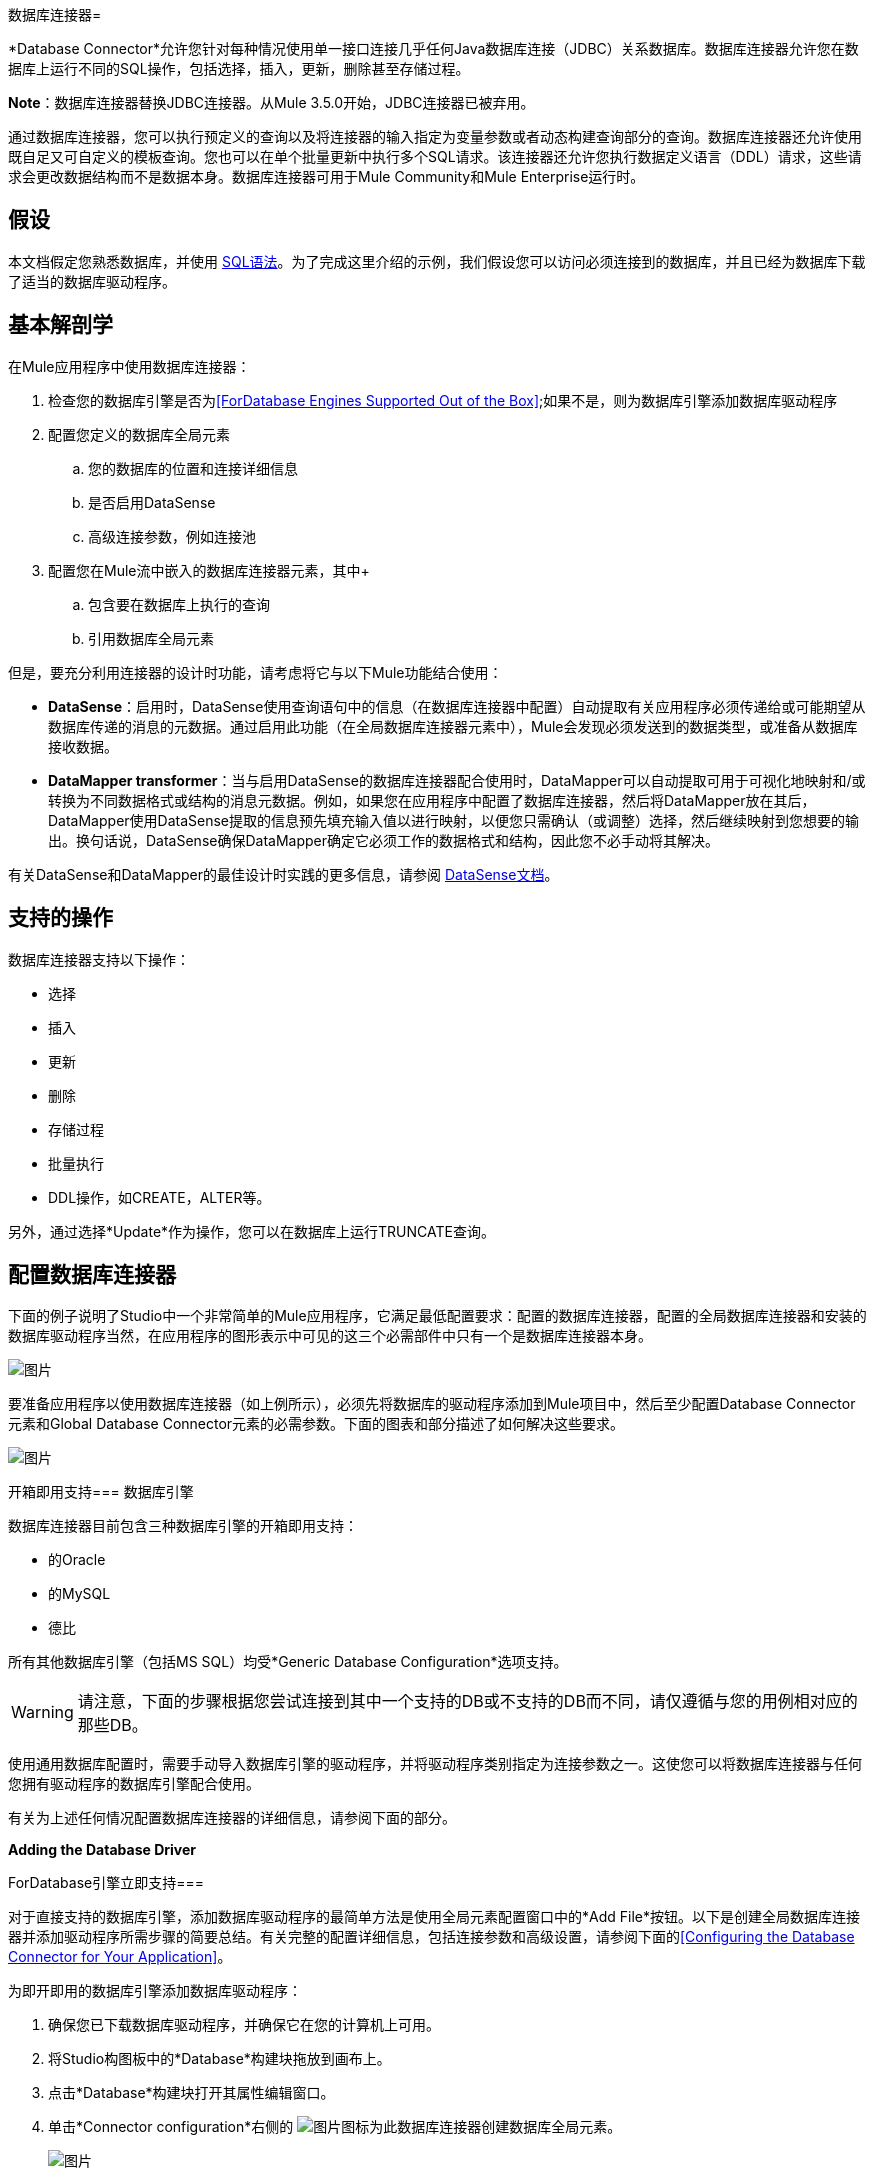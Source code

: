 数据库连接器= 

*Database Connector*允许您针对每种情况使用单一接口连接几乎任何Java数据库连接（JDBC）关系数据库。数据库连接器允许您在数据库上运行不同的SQL操作，包括选择，插入，更新，删除甚至存储过程。

*Note*：数据库连接器替换JDBC连接器。从Mule 3.5.0开始，JDBC连接器已被弃用。

通过数据库连接器，您可以执行预定义的查询以及将连接器的输入指定为变量参数或者动态构建查询部分的查询。数据库连接器还允许使用既自足又可自定义的模板查询。您也可以在单个批量更新中执行多个SQL请求。该连接器还允许您执行数据定义语言（DDL）请求，这些请求会更改数据结构而不是数据本身。数据库连接器可用于Mule Community和Mule Enterprise运行时。

== 假设

本文档假定您熟悉数据库，并使用 http://www.w3schools.com/sql/sql_syntax.asp[SQL语法]。为了完成这里介绍的示例，我们假设您可以访问必须连接到的数据库，并且已经为数据库下载了适当的数据库驱动程序。

== 基本解剖学

在Mule应用程序中使用数据库连接器：

. 检查您的数据库引擎是否为<<ForDatabase Engines Supported Out of the Box>>;如果不是，则为数据库引擎添加数据库驱动程序

. 配置您定义的数据库全局元素

.. 您的数据库的位置和连接详细信息

.. 是否启用DataSense
.. 高级连接参数，例如连接池

. 配置您在Mule流中嵌入的数据库连接器元素，其中+

.. 包含要在数据库上执行的查询

.. 引用数据库全局元素

但是，要充分利用连接器的设计时功能，请考虑将它与以下Mule功能结合使用：

*  *DataSense*：启用时，DataSense使用查询语句中的信息（在数据库连接器中配置）自动提取有关应用程序必须传递给或可能期望从数据库传递的消息的元数据。通过启用此功能（在全局数据库连接器元素中），Mule会发现必须发送到的数据类型，或准备从数据库接收数据。

*  *DataMapper transformer*：当与启用DataSense的数据库连接器配合使用时，DataMapper可以自动提取可用于可视化地映射和/或转换为不同数据格式或结构的消息元数据。例如，如果您在应用程序中配置了数据库连接器，然后将DataMapper放在其后，DataMapper使用DataSense提取的信息预先填充输入值以进行映射，以便您只需确认（或调整）选择，然后继续映射到您想要的输出。换句话说，DataSense确保DataMapper确定它必须工作的数据格式和结构，因此您不必手动将其解决。

有关DataSense和DataMapper的最佳设计时实践的更多信息，请参阅 link:/mule-user-guide/v/3.6/datasense[DataSense文档]。

== 支持的操作

数据库连接器支持以下操作：

* 选择

* 插入

* 更新

* 删除

* 存储过程

* 批量执行

*  DDL操作，如CREATE，ALTER等。

另外，通过选择*Update*作为操作，您可以在数据库上运行TRUNCATE查询。

== 配置数据库连接器

下面的例子说明了Studio中一个非常简单的Mule应用程序，它满足最低配置要求：配置的数据库连接器，配置的全局数据库连接器和安装的数据库驱动程序当然，在应用程序的图形表示中可见的这三个必需部件中只有一个是数据库连接器本身。

image:db_example_flow.png[图片]

要准备应用程序以使用数据库连接器（如上例所示），必须先将数据库的驱动程序添加到Mule项目中，然后至少配置Database Connector元素和Global Database Connector元素的必需参数。下面的图表和部分描述了如何解决这些要求。

image:modif_flowchart.png[图片]

开箱即用支持=== 数据库引擎

数据库连接器目前包含三种数据库引擎的开箱即用支持：

* 的Oracle

* 的MySQL

* 德比

所有其他数据库引擎（包括MS SQL）均受*Generic Database Configuration*选项支持。

[WARNING]
====
请注意，下面的步骤根据您尝试连接到其中一个支持的DB或不支持的DB而不同，请仅遵循与您的用例相对应的那些DB。
====

使用通用数据库配置时，需要手动导入数据库引擎的驱动程序，并将驱动程序类别指定为连接参数之一。这使您可以将数据库连接器与任何您拥有驱动程序的数据库引擎配合使用。

有关为上述任何情况配置数据库连接器的详细信息，请参阅下面的部分。

*Adding the Database Driver*

ForDatabase引擎立即支持=== 

对于直接支持的数据库引擎，添加数据库驱动程序的最简单方法是使用全局元素配置窗口中的*Add File*按钮。以下是创建全局数据库连接器并添加驱动程序所需步骤的简要总结。有关完整的配置详细信息，包括连接参数和高级设置，请参阅下面的<<Configuring the Database Connector for Your Application>>。

为即开即用的数据库引擎添加数据库驱动程序：

. 确保您已下载数据库驱动程序，并确保它在您的计算机上可用。

. 将Studio构图板中的*Database*构建块拖放到画布上。

. 点击*Database*构建块打开其属性编辑窗口。

. 单击*Connector configuration*右侧的 image:plus.png[图片]图标为此数据库连接器创建数据库全局元素。
+
image:choose.global.type.png[图片]


.  Studio将显示*Global Element Properties*窗口，如下所示。在窗口的底部可以找到*Required dependencies*部分。点击*Add File*，为您的数据库驱动添加`.jar`文件。
+
image:add.driver.oracle.png[图片]

. 浏览并选择数据库驱动程序的`.jar`文件。驱动程序会自动添加到项目中。

如果需要在安装后修改驱动程序（例如，升级驱动程序版本时），则可以使用相同的配置窗口。 *Add File*按钮被替换为*Modify*按钮（如下所示，安装了MySQL驱动程序）。点击*Modify*，您可以编辑项目的Java构建路径。

image:installed_mysql_driver.png[图片]

==== 支持开箱即用的数据库引擎

要为通用安装安装数据库驱动程序，请按照以下步骤操作。

[tabs]
------
[tab,title=" Studio Visual Editor"]
....
. If you haven't already done so, download the driver for your particular database. For example, the driver for a MySQL database is available for http://dev.mysql.com/downloads/connector/j/[download] online.
. Drag and drop the driver's jar file from your local drive to the root folder in your project.
. Add the `.jar` file to the build path of your project. Right click the project name, then select *Build Path > Configure Build Path…*
. In the wizard that appears, click the *Libraries* tab, then click *Add Jars…*
. Navigate to the root folder in your project, then select the .jar file for your database driver.
. Click *OK* to save, then *OK* to exit the wizard. Notice that your project now has a new folder named *Referenced Libraries* in which your database driver `.jar` resides. +
 +
image:pack_explorer.png[pack_explorer]
....
[tab,title="XML Editor or Standalone"]
....
. If you haven't already done so, download the driver for your particular database. For example, the driver for a MySQL database is available for http://dev.mysql.com/downloads/connector/j/[download] online.
. Add the driver's `.jar` file to the root folder  in your project. In Studio, you can drag and drop the file from your local drive into the project folder.
. Add the `.jar` file to the build path of your project.
....
------

在不支持开箱即用的数据库引擎添加数据库驱动程序之后，需要在数据库连接器引用的全局元素中输入驱动程序类的完全限定名称。

==== 配置全局数据库连接器

*Configuring for Database Engines Supported Out of the Box*

目前，下列数据库引擎是开箱即用的：

* 的Oracle
* 的MySQL
* 德比

本节介绍如何配置数据库连接器以用于任何这些数据库。

[tabs]
------
[tab,title="Studio Visual Editor"]
....
*REQUIRED:*  The following table describes the attributes of the Global Database connector element that you  _must_ configure to be able to connect, then submit queries to a database. For a full list of elements, attributes, and default values, consult the  link:/mule-user-guide/v/3.6/database-connector-reference[Database Connector Reference] .

*Oracle*

[%header%autowidth.spread]
|===
|Attribute, Required |Use |Properties Editor
|*Name* |Use to define a unique identifier for the global Database connector element in your application. .6+| image:oracle_global_elem.png[image]
|*Database Configuration Parameters* +

OR +

*Configure via spring-bean* +

OR +

*Database URL * |Use to define the details needed for your connector to actually connect with your database. When you have completed the configuration, click *Test Connection...* to confirm that you have established a valid, working connection to your database.
|*Required dependencies* |Click *Add File* to add the database driver to your project. See Adding the Database Driver above for details.
|===

*MySQL*

[%header%autowidth.spread]
|===
|Attribute, Required |Use |Properties Editor
|*Name* |Use to define a unique identifier for the global Database connector element in your application. .6+|  image:mysql_global_elem.png[image]
|*Database Configuration Parameters* +

OR +

*Configure via spring-bean* +

OR +

*Database URL * |Use to define the details needed for your connector to actually connect with your database. When you have completed the configuration, click *Test Connection...* to confirm that you have established a valid, working connection to your database.
|*Required dependencies* |Click *Add File* to add the database driver to your project. See Adding the Database Driver above for details.
|===

*Derby*

[%header%autowidth.spread]
|===
|Attribute, Required |Use |Properties Editor
|*Name* |Use to define a unique identifier for the global Database connector element in your application. .6+| image:derby_global_elem.png[image]
|*Database Configuration Parameters* +

OR +

*Configure via spring-bean* +

OR +

*Database URL * |Use to define the details needed for your connector to actually connect with your database. When you have completed the configuration, click *Test Connection...* to confirm that you have established a valid, working connection to your database.
|*Required dependencies* |Click *Add File* to add the database driver to your project. See Adding the Database Driver above for details.
|===

**OPTIONAL:**  The following table describes the attributes of the element that you can  _optionally_  configure to customize some functionality of the Global Database Connector. For a full list of elements, attributes and default values, consult the  link:/mule-user-guide/v/3.6/database-connector-reference[Database Connector Reference] .

[%header%autowidth.spread]
|===
|Attribute, Optional |Use |Properties Editor
3+|*General tab*
|*Enable DataSense* |Use to "turn on" DataSense, which enables Mule to make use of message metadata during design time. | image:config_enable_DS.png[image]
3+|*Advanced tab*
|*Use XA Transactions* |Enable to indicate that the created datasource must support extended architecture (XA) transactions. .6+| image:Advanced+GE.png[image]
|*Connection Timeout* |Define the amount of time a database connection remains securely active during a period of non-usage before timing-out and demanding logging in again.
|*Transaction isolation* |Define database read issue levels.
|*Driver Class Name* |The fully qualified name of the database driver class.
|*Advanced Parameters* |Send parameters as key-value pairs to your DB. The parameters that can be set depend on what database software you are connecting to.
|*Connection Pooling* a|Define values for any of the connection pooling attributes to customize how your Database Connector reuses connections to the database. You can define values for:

* Max Pool Size
* Min Pool Size
* Acquire Increment
* Prepared Statement Cache Size
* Max Wait Millis
|===
....
[tab,title="XML Editor"]
....
[%header%autowidth.spread]
|===
|Attribute |Use
2+|DB Config `<db:generic-config>`
|*name* |Use to define unique identifier for the global Database Connector element in your application.
|*database* +

*host* +

*password* +

*port* +

*user* +

*instance* (Oracle only) |Use to define the details needed for your connector to actually connect with your database. When you have completed the configuration, click *Test Connection...* to confirm that you have established a valid, working connection to your database.
|*useXaTransactions* |Enable to indicate that the created datasource must support extended architecture (XA) transactions.
|===

[%header%autowidth.spread]
|===
|*Attribute* |*Use*
2+|Pooling Profile  `<db:pooling-profile `/>
|*driverClass Name* a|The fully qualified name of the database driver class.
|*maxPoolSize* +

*minPoolSize* +

*acquireIncrement* +

*preparedStatementCacheSize* +

*maxWaitMillis* a|Define values for any of the connection pooling attributes to customize how your Database Connector reuses connections to the database. You can define values for:

* Max Pool Size

* Min Pool Size

* Acquire Increment

* Prepared Statement Cache Size

* Max Wait Millis

2+|*Connection Properties*  `<db:connection-properties>`
|*Advanced Parameters* a|Send parameters as key-value pairs to your database. The parameters that can be set depend on what database software you are connecting to. Each parameter must be included in a separate tag, enclosed by connection properties like so:

[source, xml, linenums]
----
<db:connection-properties>
    <db:property name="myProperty" value="myValue"/>
    <db:property name="myProperty2" value="myValue2"/>
</db:connection-properties>
----
|===
....
------

== 为其他数据库引擎进行配置（通用数据库配置）

[tabs]
------
[tab,title="Studio Visual Editor"]
....
REQUIRED: The following table describes the attributes of the Global Database Connector element that you must configure in order to be able to connect, then submit queries to a database.

[%header%autowidth.spread]
|===
|Attribute, required	|Use	.4+|Properties Editor
|*Name*	|Use to define unique identifier for the global Database Connector element in your application.
|Configure via spring-bean |*Optional*. Configure this database connection by the Spring bean referenced in *DataSource Reference*. Mutually exclusive with *Database URL.*
|*Database URL*	|*Optional* (can also be configured with *Configure via spring-bean*). The URL for the database connection. Mutually exclusive with *Configure via spring-bean.*
|*Driver Class Name*	|Fully-qualified driver class name of the driver for your database, which must be already imported into your project. +
  +
When browsing the available driver classes, type the beginning of the driver class name (which you can check by clicking the driver file under Referenced Libraries in the Package Explorer). Studio will display the list of classes provided by the driver. +
 +
| image:global_elem-generic_DB-gral_tab.png[global_elem-generic_DB-gral_tab]
|===

*OPTIONAL*: The following table describes the attributes of the element that you can optionally configure to customize some functionality of the Global Database Connector.

[%header%autowidth.spread]
|===
|Attribute, Optional	|Use	|Properties Editor
3+|General tab
|*Use XA Transactions*	|Enable to indicate that the created datasource must support extended architecture (XA) transactions. Default: `false`. | image:use_XA_transact.png[use_XA_transact]
|*Enable DataSense* |Use to "turn on" DataSense, which enables Mule to make use of message metadata during design time. Default: `true`. | image:config_enable_DS.png[config_enable_DS]
3+|Advanced tab
|*Advanced Parameters*	|Send parameters as key-value pairs to your DB. The parameters that can be set depend on what database software you are connecting to. .3+| image:global_elem-generic_DB-adv_tab.png[global_elem-generic_DB-adv_tab]
|*Connection Timeout*	|Define the amount of time a database connection remains securely active during a period of non-usage before timing-out and demanding logging in again.
|*Connection Pooling*	|Define values for any of the connection pooling attributes to customize how your database connector reuses connections to the database. You can define values for: +
* Max Pool Size +
* Min Pool Size +
* Acquire Increment +
* Prepared Statement Cache Size +
* Max Wait Millis
|===
....
[tab,title="XML Editor"]
....
[%header%autowidth.spread]
|===
|Attribute	|Use
2+|DB Config <db:generic-config>
|*name*	|Use to define a unique identifier for the global Database Connector element in your application.
|database .5+|Use to define the details needed for your connector to actually connect with your database. When you have completed the configuration, click *Test Connection...* to confirm that you have established a valid, working connection to your database.
|host
|password
|port
|user
|*useXaTransactions* |Enable to indicate that the created datasource must support XA transactions.
|===

[%header%autowidth.spread]
|===
|Attribute	|Use
2+|Pooling Profile  <db:pooling-profile/>
|*driverClassName*	|The fully qualified name of the database driver class.
|maxPoolSize .5+|Define values for any of the connection pooling attributes to customize how your database connector reuses connections to the database. You can define values for: +
* Max Pool Size +
* Min Pool Size +
* Acquire Increment +
* Prepared Statement Cache Size +
* Max Wait Millis
|minPoolSize
|acquireIncrement
|preparedStatementCacheSize
|maxWaitMillis
2+|Connection Properties  <db:connection-properties>
|Advanced Parameters |Send parameters as key-value pairs to your database. The parameters that can be set depend on what database software you are connecting to. Each parameter must be included in a separate tag, enclosed by connection properties like so: +
 +
`<db:connection-properties>
    <db:property name="myProperty" value="myValue"/>
    <db:property name="myProperty2" value="myValue2"/>
</db:connection-properties>`
|===
....
------

==== 常见的驱动程序类别规格

为通用数据库服务器配置全局元素时，您需要输入驱动程序类的完全限定名称，如上表中“驱动程序类名称”单元格中所述。以下是一些最常见的数据库驱动程序提供的驱动程序类名称。

[%header%autowidth.spread]
|===
|数据库 |驱动程序版本 |驱动程序类名称
|的PostgreSQL  | `postgresql-9.3-1101.jdbc3.jar`  | `org.postgresql.Driver`
| MS-SQL  | `sqljdbc4.jar`  | `com.microsoft.sqlserver.jdbc.SQLServerDriver`
|===

=== 为您的应用程序配置数据库连接器

**REQUIRED:**下表描述了您必须配置才能连接的数据库连接器元素的属性，然后将查询提交给数据库。有关元素，属性和默认值的完整列表，请参阅 link:/mule-user-guide/v/3.6/database-connector-reference[数据库连接器参考]。

[WARNING]
====
Oracle和Derby数据库受Mule支持，但为了正确配置它们，您无法通过Studio的Visual Interface执行，而是通过Studio的XML Editor执行此操作。
====

[%header%autowidth.spread]
|===
|属性，必需 |使用 |属性编辑器
| *Display Name*  |用于为流中的数据库连接器元素定义唯一标识符。 0.5 + A | image:config_db_connector.png[图片]

*Examples:*

image:select.png[图片]

image:insert_w_MEL.png[图片]

image:truncate.png[图片]

| *Config Reference*  |用于标识数据库连接器引用连接详细信息的全局数据库连接器元素等等。
| *Operation* a |用于指示数据库连接器提交请求以在数据库中执行特定查询：

* 选择
* 插入
* 更新
* 删除
* 存储过程
* 批量执行
* 执行DDL

[TIP]
====
您也可以通过选择*Update*作为操作来运行TRUNCATE查询，如右下图所示。
====

| *Type* a |用于定义您希望用来向数据库提交查询的SQL语句的类型：

* 参数
* 动态
* 来自模板

有关更多详细信息，请参阅下面的<<Query Types>>。

一个| *SQL Statement*

要么

*Template Query Reference* a |如果您选择使用参数化或动态查询类型，请使用此属性定义SQL语句本身。 +

如果您选择使用From模板查询类型，请使用此属性来引用您在其中定义SQL语句的模板（在全局模板查询元素中定义）。有关更多详细信息，请参阅下面的配置来自模板查询。
|===


**OPTIONAL:**下表介绍了您可以自定义配置以自定义数据库连接器某些功能的元素的属性。有关元素，属性和默认值的完整列表，请参阅 link:/mule-user-guide/v/3.6/database-connector-reference[数据库连接器参考]。

[TIP]
====
*Take advantage of Bulk Mode*

启用此可选功能可以使用一个查询提交数据集合，而不是对集合中的每个参数集执行一个查询。启用批量模式可以提高应用程序的性能，因为它可以减少应用程序触发的单个查询执行次数。批量模式需要至少包含一个参数的参数化查询或至少包含一个表达式的动态查询。

见下面的配置细节。
====

[%header%autowidth.spread]
|===
|属性，可选 |与操作一起使用 |使用 |属性编辑器
4 + | *General tab*
| *Parameter Name*  |参数化存储过程 |用于在应用程序提交查询时，在您希望在运行时使用该值的SQL语句中标识命名参数它调用存储在数据库实例中。 0.4 + | image:stored+procedure.png[图片]
| *Parameter Type*  |参数化存储过程 |用于识别存储过程可能期望从查询语句接收的数据类型。
| *IN/OUT*  |参数化存储过程a |定义存储过程的行为：

*  IN存储过程只能接收数据
*  OUT  - 存储过程只能预期返回数据
*  INOUT  - 存储过程可以期望接收，然后返回数据
| *Value*  |参数化存储过程 |用于定义应用程序提交查询时覆盖SQL语句中指定参数的默认值的值。
| *Query Text*  |批量执行|键入几个语句（用分号和换行符分隔）以批量执行它们。

支持除`Select`和`Stored procedure`之外的所有操作。

| image:bulk.png[图片]

| *From File*  |批量执行|引用包含多个语句的文件（用分号和换行符分隔）以批量执行它们。

支持除`Select`和`Stored procedure`以外的所有操作。 |

| *Dynamic query*  |执行DDL  |通过DDL请求对数据结构执行操作，而不是数据本身。 | image:DLL.png[图片]
4 + | *Advanced tab*
| *Target*   |全部 |使用丰富的表达式来丰富消息并进行SQL处理。使用此属性可指定输出数据的替代源，如变量或属性。 .10 + a |操作=插入

image:advanced+insert.png[图片]

操作=选择

image:advanced+select.png[图片]

| *Source*  |全部 |使用此表达式可获取计算参数的值。默认情况下，这是`#[payload]`
| *Transactional Action*  | ALL a |使用此属性将默认值更改为以下值之一：

*  JOIN_IF_POSSIBLE  -  _（默认）_加入正在进行的交易;如果没有交易存在，Mule会创建一个交易。
*  ALWAYS_JOIN  - 总是期待交易正在进行中;如果它找不到要加入的事务，则会引发异常。
*  NOT_SUPPORTED  - 在任何存在的事务之外执行。

| *Max Rows* a |
* 选择
* 存储过程 |用于定义应用程序在来自数据库的响应中接受的最大行数。
| *Fetch Size* a |
* 选择
* 存储过程 |指示应从resultSet中提取多少行。流属性为true时，此属性是必需的，默认值为10。
| *Streaming* a |
* 选择
* 存储过程 |启用该功能以便通过数据库连接器将数据流传输到数据库。 Mule以数据块的形式从数据库中读取数据，而不是将完整的结果集加载到内存中。
| *Bulk Mode* a |
* 插入
* 更新
* 删除|
使用一个查询来提交数据集合，而不是对集合中的每个参数集执行一个查询。启用批量模式可以提高应用程序的性能，因为它减少了单个查询执行的次数。

批量模式需要使用至少一个参数的参数化查询。

例如，假设您有一个旨在将员工插入数据库表的查询，并且对于每个员工，它都必须插入姓氏和ID。如果数据库连接器为1000名员工中的每一个提交了一个查询，则操作将非常耗时且不具有高性能。如果您启用批量模式，则数据库连接器会执行一次查询以将数据库中的所有员工值插入到姓氏和ID参数集列表中。

| *Auto-generated Keys*  |插入 |使用此属性可指示自动生成的密钥应可用于检索。

| *Auto-generated Keys Column Indexes*  |插入 |提供逗号分隔的列索引列表，指出哪些自动生成的键应该可用于检索。

| *Auto-generated Keys Column Names*  |插入 |提供逗号分隔的列名称列表，指示应该使哪些自动生成的键可用于检索。
|===

== 查询类型

Mule提供了三种类型的查询，可用于从应用程序中执行对数据库的查询。下表描述了三种查询类型以及使用每种查询的优点。

[%header%autowidth.spread]
|===
|查询类型 |描述 |优势
一个|
*Parameterized*

_（推荐的）_

 为|
Mule使用"?"替换查询中的所有Mule表达式语言（MEL）表达式，以创建预准备语句，然后使用当前事件评估MEL表达式以获取每个参数的值。

有关编写参数化查询语句的提示，请参阅<<Tips>>部分。

 为|
相对于动态查询，参数化查询具有以下优点：

* 安全性 - 使用参数化查询语句可防止SQL注入
* 性能 - 在多次执行查询的情况下，使用参数化查询有助于更快地重复执行语句
* 类型管理：使用参数化查询允许数据库驱动程序自动管理指定为参数的变量类型，并且对于某些类型，可提供自动类型转换。 +
例如，在声明+中
  `insert into employees where name = \#[message.payload.name]` +
Mule将`#[message.payload.name]`的值映射到数据库中`name`列的变量类型。此外，您不需要在语句中添加引号，例如“3”而不是3，或“字符串”而不是字符串

| *Dynamic* a |
Mule将查询中的所有MEL表达式替换为表达式求值的结果，然后将结果发送到数据库。因此，您有责任确保查询语句中的任何字符串可被数据库解释（即引用字符串，数据格式等）

使用动态查询语句最重要的缺点是安全性，因为它会使SQL注入的语句打开，可能会危及数据库中的数据。例如，在DB连接器之前在您的流程中添加过滤器可以缓解此风险。

 为|
相对于参数化查询，动态查询具有以下优点：

* 灵活性 - 您对SQL语句具有极大的灵活性。例如，以下所有内容都是有效的动态查询语句：+
**  `select * from #[tablename] where id = 1;`
**  `insert into #[message.payload.restOfInsertStatement];`
**  `#[flowVars[‘deleteStatement’]]`
* 性能 - 如果语句只执行一次，Mule可以相对于参数化查询语句稍微更快地执行动态SQL

| *From Template*  |使您可以在应用程序的全局元素（全局模板查询引用元素）中定义一次查询语句，然后在同一应用程序中多次重复使用该查询，根据需要动态改变特定值。一个|
相对于参数化和动态查询，来自模板查询的优点是可以重用查询语句。

例如，您可以在模板内的查询语句（全局模板查询引用元素内）中定义一个参数，然后使用流中的数据库连接器中的查询语句指示Mule将参数的值替换为在数据库连接器中定义的值。阅读下面有关如何配置此查询类型的更多信息。

|===

=== 配置从模板查询

您可以使用*template*预先定义可在应用程序流中使用并重复使用的SQL查询。此SQL查询可能包含可变参数，其值将从您指定的数据库连接器元素继承。 SQL模板可以包含参数化或动态SQL查询。

要利用*From Template*查询类型，您必须先将模板定义为全局元素，然后从流中数据库连接器内引用模板。

以下步骤描述如何配置数据库连接器以使用模板中的查询语句。

[tabs]
------
[tab,title="Studio Visual Editor"]
....
. From within the *Properties Editor* of the *Database Connector* element in your flow, use the drop-down next to *Type* to select `From Template`. 

. Click the plus sign next to the *Template Query Reference* field to create a new *Global Template Query Reference* element (see image, below).
+
image:template.png[image]

. Studio displays the *Global Element Properties* panel, shown below. Provide a *Name* for your global element, then select a query type, either `Parameterized` or `Dynamic`.
+
image:template_GE.png[image]

. Use the radio buttons to choose the method by which you wish to define the query statement: define it inline, or define from a file.

. Write your SQL query, which can optionally include variables. If you include a variable, reference it by prepending its name with a colon (:) as in `:myvar`.

. Use the plus sign next to *Input Parameters* to create the variable, assign its default value and optionally select the data type.

. Click *OK* to save your template and return to the Properties Editor of the Database Connector in your flow. Studio auto-populates the value of the *Template Query Reference* field with the name of the global template element you just created.

. You can optionally add variables and values to the *Input Parameters* section of the database connector. These variables and their values are valid for _all_ SQL templates. If a variable has been defined here and also in an individual template, then the value specified here takes precedence. In the image below, the variable `value` has a value of `100`. This value is valid for any defined templates (which you can see in the drop-down menu) that reference the variable.
+

image:global_var.png[image] 

. Click the blank space in the Studio canvas to save your changes.

*Example of Parameterized Query Using Variables*

image:template_with_vars.png[image]

In the image above, the parameterized query inserts the values referenced by variables `:ename`, `:hdate` and `:dept`. The names and values of these variables are set in the *Input parameters* section below the SQL query. Note that MEL expressions are allowed as values, as in the case of the `:hdate` field, which retrieves a date stored in a flow variable.

For each variable, the database connector automatically determines and sets the data type for inserting into the database; however, if type resolution fails, you can manually select the data type by clicking in the *Type* row for the variable. Studio displays a drop-down menu with data types, as shown below.

image:datatypes_menu.png[image]

If the desired data type is not listed, simply type it into the empty field.
....
[tab,title="XML Editor or Standalone"]
....

. At the top of your project's XML config file, above all flows, add a ` db:template-query  `element. Configure the attributes of the element according to the code sample below.

. To the `db:template-query` element, add one of the following child elements, according to the type of query you wish to write: ` db:parameterized-query` or `db:dynamic-query`. Configure the attribute of the child element in order to define your SQL statement. The statement may include *named variables* whose values can be dynamically replaced by values defined in individual Database Connector elements. To create a named variable, prepend your desired variable name with a colon (`:`).  For example, to create a named variable for `id`, use `:id` in the query statement of your template. Use the `db:in-param` child element to define a default value of your named variable, if you wish.
+
[source, xml, linenums]
----
<db:template-query name="Template_Query" doc:name="Template Query">
   <db:parameterized-query><![CDATA[insert into simpleemp values (id)]]></db:parameterized-query>
   <db:in-param name="id" defaultValue="2"/>
</db:template-query>
----

. In the Database connector in your Mule flow, define the values for the variables in your query statement that Mule should use at runtime when executing the query from the template. In other words, define the values you want to use to replace the default value for any variable that you defined within your template query statement. 

*Input Parameter Attributes*

Child element: `db:in-param`

[%header%autowidth,width=80%]
|===
|Attribute |Description
|`name` |Name for the input parameter
|`defaultValue` |Input parameter default value
|`type` |Input parameter data type
|===

*Example of Parameterized Query Using Variables*

[source, xml, linenums]
----
<db:template-query name="insert_values" doc:name="Template Query">
   <db:parameterized-query><![CDATA[INSERT INTO register("employer_name", "hire_date", "dept") VALUES(:ename,:hdate,:dept);]]></db:parameterized-query>
   <db:in-param name="ename" defaultValue="Genco Pura Olive Oil"/>
   <db:in-param name="hdate" defaultValue="#[flowVar['tdate']]"/>
   <db:in-param name="dept" defaultValue="PR"/>
</db:template-query>
----

In the code above, the parameterized query inserts the values referenced by variables for employer name `:ename`, hire date `:hdate` and `:dept`. The names and values of these variables are defined by `in-param` child elements. Note that MEL expressions are allowed as values, as in the case of the `:hdate` field, which retrieves a date stored in a flow variable.

For each variable, the database connector automatically determines and sets the data type for inserting into the database; however, you can also manually define the data type by using the `type` attribute as shown below.

[source, xml, linenums]
----
...
<db:in-param name="value" defaultValue="#[flowVar['price']]" type="MONEY"/>
...
----
....
------

== 执行DDL

数据定义语言（DDL）是SQL的一个子集，用于操纵数据结构而不是数据本身。这种请求用于创建，更改或删除表。

[WARNING]
====
使用DDL时，只能进行动态查询（可能有或没有MEL表达式）。以下是*not supported*：

* 参数的查询
*  bulkMode
* 在-PARAMS
* 模板
====

=== 示例

[tabs]
------
[tab,title="Studio Visual Editor"]
....
===== Example 1

image:dllexample.png[image]

===== Example 2

image:dllexample2.png[image]
....
[tab,title="XML Editor"]
....

===== Example 1

[source, xml, linenums]
----
<db:execute-ddl config-ref="myDb">
    <db:dynamic-query>
        truncate table #[tablename]
    </db:dynamic-query>
</db:execute-ddl>
----

===== Example 2

[source, xml, linenums]
----
<db:execute-ddl config-ref="myDb">
    <db:dynamic-query>
        CREATE TABLE emp (
        empno INT PRIMARY KEY,
        ename VARCHAR(10),
        job  VARCHAR(9),
        mgr  INT NULL,
        hiredate DATETIME,
        sal  NUMERIC(7,2),
        comm  NUMERIC(7,2) NULL,
        dept  INT)
    </db:dynamic-query>
</db:execute-ddl>
----
....
------

== 批量更新

数据库连接器可以在批量模式下运行多个SQL语句。这种请求的返回类型是更新计数，而不是数据库中的实际数据。

此MP中的各个SQL语句必须用分号和换行符分隔。所有查询都必须是动态的，它们可能包含也可能不包含MEL表达式。

可以不直接编写语句，而是引用包含多个用分号和换行符分隔的语句的文件。

[WARNING]
====
作为批量操作的一部分，您无法执行`select`操作。您只能使用`insert, delete, update`
====

=== 示例

[tabs]
------
[tab,title="Studio Visual Editor"]
....
==== Example 1

image:bulkex1.png[image]

==== Example 2

image:bulkex2.png[image]
....
[tab,title="XML Editor"]
....
==== Example 1

[source, xml, linenums]
----
<db:bulk-update config-ref="myDb">
    insert into employees columns (ID, name) values (abc, #[some    expression]);
    update employees set name = "Pablo" where id = 1; delete from employees where id = 2;
</db:bulk-update>
----

==== Example 2

[source, xml, linenums]
----
<db:bulk-update config-ref="dbConfig" source="#[bulkQuery]">
    #[payload]
</db:bulk-update>
----
....
------

== 提示

*  **Installing the database driver:**请务必在您的Mule项目中安装数据库驱动程序的`.jar`文件，然后配置项目的构建路径以将`.jar`作为引用库。参见上面的说明。

*  **Inserting data drawn from a SaaS provider into a database:**在您的查询语句中，请确保使用"?"预先输入值，以确保查询可以为空字段返回NULL值，而不是返回错误。例如，下面的查询语句使用从Salesforce字段BillingCity，BillingCountry，OwnerId和Phone拉取的信息来填充数据库中的表。如果这些字段的值在Salesforce中为空白，则这样的插入语句将返回错误。
+
[source, code, linenums]
----
insert into accounts values (#[message.payload.BillingCity], #[message.payload.BillingCountry], #[message.payload.OwnerId], #[message.payload.Phone])
----
+
但是，如果您操作语句以包含"?"，那么insert语句会成功，只需将Salesforce字段的值为空的任何位置的NULL插入到数据库表中即可。
+
[source, code, linenums]
----
insert into accounts values (#[message.payload.?BillingCity], #[message.payload.?BillingCountry], #[message.payload.?OwnerId], #[message.payload.?Phone])
----
+

在此版本的Mule中，请注意，MySQL的全局数据库连接器会自动为连接详细信息添加一个参数，以便DataSense提取有关数据结构和格式的信息的能力。参数是：`generateSimpleParameterMetadata = true`该驱动程序返回"`string`"作为每个输入参数的类型（例如不能是真实的参数类型）。 +

*  **Avoiding complex MEL expressions in SQL statements:**因为DataSense根据数据库连接器中的查询语句推断数据结构，请避免在查询语句中使用复杂的MEL表达式，例如涉及函数的MEL表达式。 DataSense只能从简单的MEL表达式中检测数据结构，例如`\#[payload.BillingCity]`，而不是`#[payload.get(0)]`。如果是后者，DataSense只能向DataMapper表明它要接收或发送的数据结构是"unknown"。

*  **Enclosing named variables in quotes.**参数化查询语句中的变量不应包含在引号中。例如，用户应该指定：
+
[source, code, linenums]
----
    select * from emp where id = #[payload.id]
not:
    select * from emp where id = '#[payload.id]'
----

*  *Streaming with the Database connector:*当您在数据库连接器上启用数据流时，可以在执行后保持连接，语句和结果集处于打开状态。发生下列任何一种情况时，Mule会关闭这些资源：

** 结果迭代器被消耗

** 在处理消息期间（当结果迭代器在当前消息的有效载荷中时）有一个异常+

== 另请参阅

* 研究几个利用数据库连接器的 link:/mule-user-guide/v/3.7/database-connector-examples[示例应用程序]。

* 为数据库连接器访问普通的 link:/mule-user-guide/v/3.6/database-connector-reference[参考资料]。

* 详细了解 link:/mule-user-guide/v/3.6/datasense[DataSense]。

* 详细了解 link:/anypoint-studio/v/5/datamapper-user-guide-and-reference[的DataMapper]。

